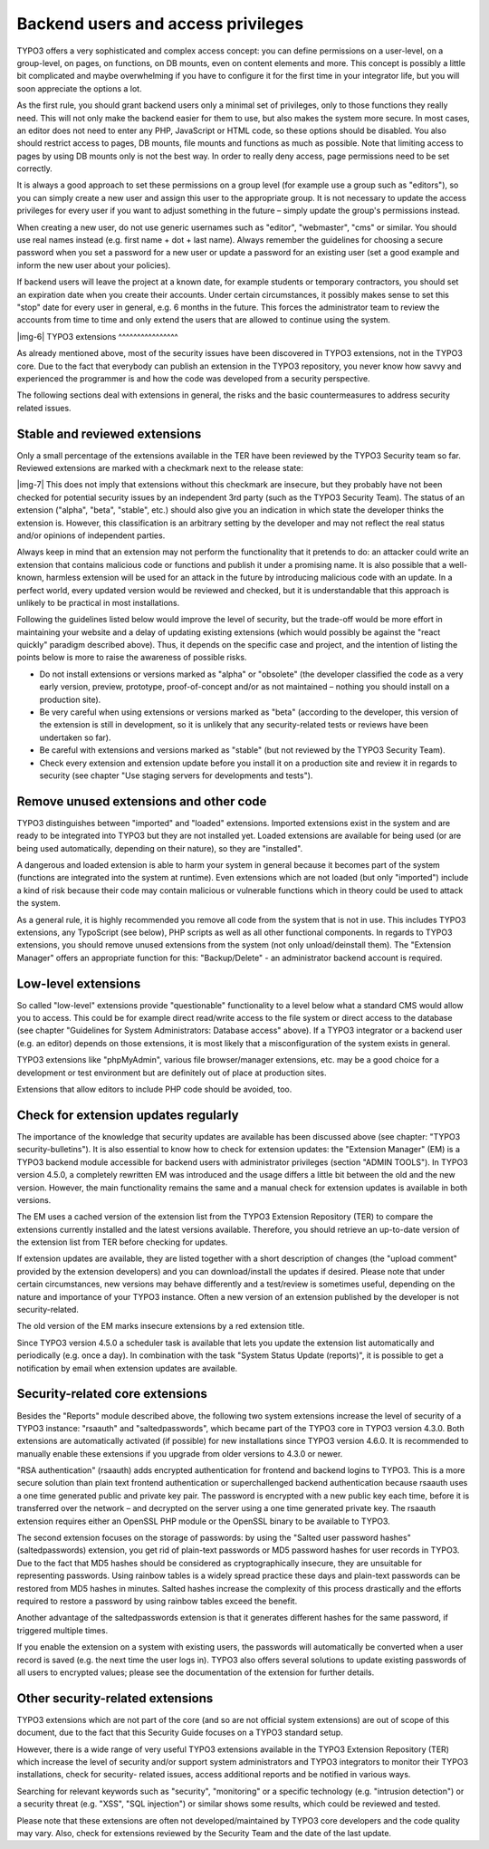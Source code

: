 ﻿.. include:: Images.txt

.. ==================================================
.. FOR YOUR INFORMATION
.. --------------------------------------------------
.. -*- coding: utf-8 -*- with BOM.

.. ==================================================
.. DEFINE SOME TEXTROLES
.. --------------------------------------------------
.. role::   underline
.. role::   typoscript(code)
.. role::   ts(typoscript)
   :class:  typoscript
.. role::   php(code)


Backend users and access privileges
^^^^^^^^^^^^^^^^^^^^^^^^^^^^^^^^^^^

TYPO3 offers a very sophisticated and complex access concept: you can
define permissions on a user-level, on a group-level, on pages, on
functions, on DB mounts, even on content elements and more. This
concept is possibly a little bit complicated and maybe overwhelming if
you have to configure it for the first time in your integrator life,
but you will soon appreciate the options a lot.

As the first rule, you should grant backend users only a minimal set
of privileges, only to those functions they really need. This will not
only make the backend easier for them to use, but also makes the
system more secure. In most cases, an editor does not need to enter
any PHP, JavaScript or HTML code, so these options should be disabled.
You also should restrict access to pages, DB mounts, file mounts and
functions as much as possible. Note that limiting access to pages by
using DB mounts only is not the best way. In order to really deny
access, page permissions need to be set correctly.

It is always a good approach to set these permissions on a group level
(for example use a group such as "editors"), so you can simply create
a new user and assign this user to the appropriate group. It is not
necessary to update the access privileges for every user if you want
to adjust something in the future – simply update the group's
permissions instead.

When creating a new user, do not use generic usernames such as
"editor", "webmaster", "cms" or similar. You should use real names
instead (e.g. first name + dot + last name). Always remember the
guidelines for choosing a secure password when you set a password for
a new user or update a password for an existing user (set a good
example and inform the new user about your policies).

If backend users will leave the project at a known date, for example
students or temporary contractors, you should set an expiration date
when you create their accounts. Under certain circumstances, it
possibly makes sense to set this "stop" date for every user in
general, e.g. 6 months in the future. This forces the administrator
team to review the accounts from time to time and only extend the
users that are allowed to continue using the system.

|img-6| 
TYPO3 extensions
^^^^^^^^^^^^^^^^

As already mentioned above, most of the security issues have been
discovered in TYPO3 extensions, not in the TYPO3 core. Due to the fact
that everybody can publish an extension in the TYPO3 repository, you
never know how savvy and experienced the programmer is and how the
code was developed from a security perspective.

The following sections deal with extensions in general, the risks and
the basic countermeasures to address security related issues.


Stable and reviewed extensions
""""""""""""""""""""""""""""""

Only a small percentage of the extensions available in the TER have
been reviewed by the TYPO3 Security team so far. Reviewed extensions
are marked with a checkmark next to the release state:

|img-7| This does not imply that extensions without this checkmark are
insecure, but they probably have not been checked for potential
security issues by an independent 3rd party (such as the TYPO3
Security Team). The status of an extension ("alpha", "beta", "stable",
etc.) should also give you an indication in which state the developer
thinks the extension is. However, this classification is an arbitrary
setting by the developer and may not reflect the real status and/or
opinions of independent parties.

Always keep in mind that an extension may not perform the
functionality that it pretends to do: an attacker could write an
extension that contains malicious code or functions and publish it
under a promising name. It is also possible that a well-known,
harmless extension will be used for an attack in the future by
introducing malicious code with an update. In a perfect world, every
updated version would be reviewed and checked, but it is
understandable that this approach is unlikely to be practical in most
installations.

Following the guidelines listed below would improve the level of
security, but the trade-off would be more effort in maintaining your
website and a delay of updating existing extensions (which would
possibly be against the "react quickly" paradigm described above).
Thus, it depends on the specific case and project, and the intention
of listing the points below is more to raise the awareness of possible
risks.

- Do not install extensions or versions marked as "alpha" or "obsolete"
  (the developer classified the code as a very early version, preview,
  prototype, proof-of-concept and/or as not maintained – nothing you
  should install on a production site).

- Be very careful when using extensions or versions marked as "beta"
  (according to the developer, this version of the extension is still in
  development, so it is unlikely that any security-related tests or
  reviews have been undertaken so far).

- Be careful with extensions and versions marked as "stable" (but not
  reviewed by the TYPO3 Security Team).

- Check every extension and extension update before you install it on a
  production site and review it in regards to security (see chapter "Use
  staging servers for developments and tests").


Remove unused extensions and other code
"""""""""""""""""""""""""""""""""""""""

TYPO3 distinguishes between "imported" and "loaded" extensions.
Imported extensions exist in the system and are ready to be integrated
into TYPO3 but they are not installed yet. Loaded extensions are
available for being used (or are being used automatically, depending
on their nature), so they are "installed".

A dangerous and loaded extension is able to harm your system in
general because it becomes part of the system (functions are
integrated into the system at runtime). Even extensions which are not
loaded (but only "imported") include a kind of risk because their code
may contain malicious or vulnerable functions which in theory could be
used to attack the system.

As a general rule, it is highly recommended you remove all code from
the system that is not in use. This includes TYPO3 extensions, any
TypoScript (see below), PHP scripts as well as all other functional
components. In regards to TYPO3 extensions, you should remove unused
extensions from the system (not only unload/deinstall them). The
"Extension Manager" offers an appropriate function for this:
"Backup/Delete" - an administrator backend account is required.


Low-level extensions
""""""""""""""""""""

So called "low-level" extensions provide "questionable" functionality
to a level below what a standard CMS would allow you to access. This
could be for example direct read/write access to the file system or
direct access to the database (see chapter "Guidelines for System
Administrators: Database access" above). If a TYPO3 integrator or a
backend user (e.g. an editor) depends on those extensions, it is most
likely that a misconfiguration of the system exists in general.

TYPO3 extensions like "phpMyAdmin", various file browser/manager
extensions, etc. may be a good choice for a development or test
environment but are definitely out of place at production sites.

Extensions that allow editors to include PHP code should be avoided,
too.


Check for extension updates regularly
"""""""""""""""""""""""""""""""""""""

The importance of the knowledge that security updates are available
has been discussed above (see chapter: "TYPO3 security-bulletins"). It
is also essential to know how to check for extension updates: the
"Extension Manager" (EM) is a TYPO3 backend module accessible for
backend users with administrator privileges (section "ADMIN TOOLS").
In TYPO3 version 4.5.0, a completely rewritten EM was introduced and
the usage differs a little bit between the old and the new version.
However, the main functionality remains the same and a manual check
for extension updates is available in both versions.

The EM uses a cached version of the extension list from the TYPO3
Extension Repository (TER) to compare the extensions currently
installed and the latest versions available. Therefore, you should
retrieve an up-to-date version of the extension list from TER before
checking for updates.

If extension updates are available, they are listed together with a
short description of changes (the "upload comment" provided by the
extension developers) and you can download/install the updates if
desired. Please note that under certain circumstances, new versions
may behave differently and a test/review is sometimes useful,
depending on the nature and importance of your TYPO3 instance. Often a
new version of an extension published by the developer is not
security-related.

The old version of the EM marks insecure extensions by a red extension
title.

Since TYPO3 version 4.5.0 a scheduler task is available that lets you
update the extension list automatically and periodically (e.g. once a
day). In combination with the task "System Status Update (reports)",
it is possible to get a notification by email when extension updates
are available.


Security-related core extensions
""""""""""""""""""""""""""""""""

Besides the "Reports" module described above, the following two system
extensions increase the level of security of a TYPO3 instance:
"rsaauth" and "saltedpasswords", which became part of the TYPO3 core
in TYPO3 version 4.3.0. Both extensions are automatically activated
(if possible) for new installations since TYPO3 version 4.6.0. It is
recommended to manually enable these extensions if you upgrade from
older versions to 4.3.0 or newer.

"RSA authentication" (rsaauth) adds encrypted authentication for
frontend and backend logins to TYPO3. This is a more secure solution
than plain text frontend authentication or superchallenged backend
authentication because rsaauth uses a one time generated public and
private key pair. The password is encrypted with a new public key each
time, before it is transferred over the network – and decrypted on the
server using a one time generated private key. The rsaauth extension
requires either an OpenSSL PHP module or the OpenSSL binary to be
available to TYPO3.

The second extension focuses on the storage of passwords: by using the
"Salted user password hashes" (saltedpasswords) extension, you get rid
of plain-text passwords or MD5 password hashes for user records in
TYPO3. Due to the fact that MD5 hashes should be considered as
cryptographically insecure, they are unsuitable for representing
passwords. Using rainbow tables is a widely spread practice these days
and plain-text passwords can be restored from MD5 hashes in minutes.
Salted hashes increase the complexity of this process drastically and
the efforts required to restore a password by using rainbow tables
exceed the benefit.

Another advantage of the saltedpasswords extension is that it
generates different hashes for the same password, if triggered
multiple times.

If you enable the extension on a system with existing users, the
passwords will automatically be converted when a user record is saved
(e.g. the next time the user logs in). TYPO3 also offers several
solutions to update existing passwords of all users to encrypted
values; please see the documentation of the extension for further
details.


Other security-related extensions
"""""""""""""""""""""""""""""""""

TYPO3 extensions which are not part of the core (and so are not
official system extensions) are out of scope of this document, due to
the fact that this Security Guide focuses on a TYPO3 standard setup.

However, there is a wide range of very useful TYPO3 extensions
available in the TYPO3 Extension Repository (TER) which increase the
level of security and/or support system administrators and TYPO3
integrators to monitor their TYPO3 installations, check for security-
related issues, access additional reports and be notified in various
ways.

Searching for relevant keywords such as "security", "monitoring" or a
specific technology (e.g. "intrusion detection") or a security threat
(e.g. "XSS", "SQL injection") or similar shows some results, which
could be reviewed and tested.

Please note that these extensions are often not developed/maintained
by TYPO3 core developers and the code quality may vary. Also, check
for extensions reviewed by the Security Team and the date of the last
update.

